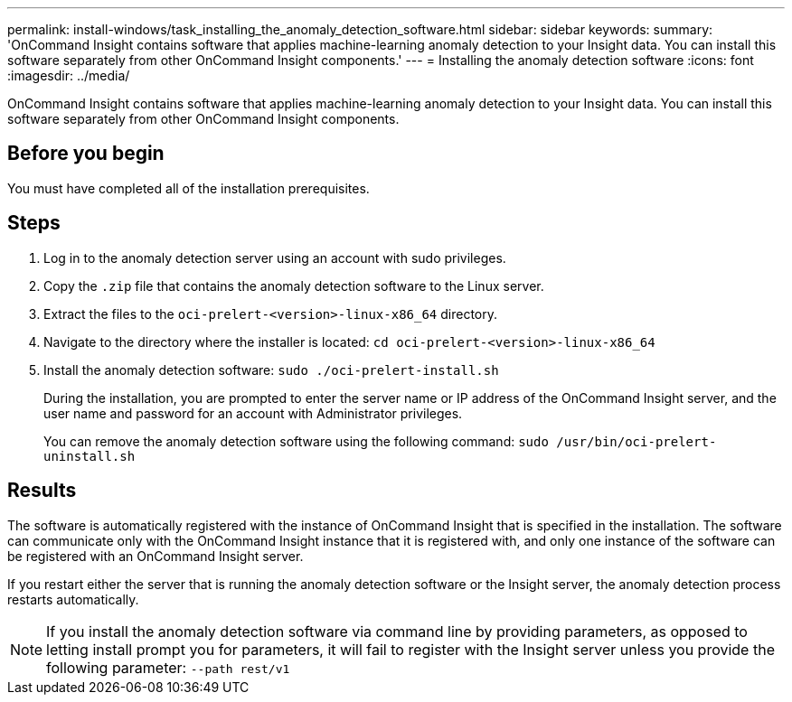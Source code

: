 ---
permalink: install-windows/task_installing_the_anomaly_detection_software.html
sidebar: sidebar
keywords: 
summary: 'OnCommand Insight contains software that applies machine-learning anomaly detection to your Insight data. You can install this software separately from other OnCommand Insight components.'
---
= Installing the anomaly detection software
:icons: font
:imagesdir: ../media/

[.lead]
OnCommand Insight contains software that applies machine-learning anomaly detection to your Insight data. You can install this software separately from other OnCommand Insight components.

== Before you begin

You must have completed all of the installation prerequisites.

== Steps

. Log in to the anomaly detection server using an account with sudo privileges.
. Copy the `.zip` file that contains the anomaly detection software to the Linux server.
. Extract the files to the `oci-prelert-<version>-linux-x86_64` directory.
. Navigate to the directory where the installer is located: `cd oci-prelert-<version>-linux-x86_64`
. Install the anomaly detection software: `sudo ./oci-prelert-install.sh`
+
During the installation, you are prompted to enter the server name or IP address of the OnCommand Insight server, and the user name and password for an account with Administrator privileges.
+
You can remove the anomaly detection software using the following command: `sudo /usr/bin/oci-prelert-uninstall.sh`

== Results

The software is automatically registered with the instance of OnCommand Insight that is specified in the installation. The software can communicate only with the OnCommand Insight instance that it is registered with, and only one instance of the software can be registered with an OnCommand Insight server.

If you restart either the server that is running the anomaly detection software or the Insight server, the anomaly detection process restarts automatically.

[NOTE]
====
If you install the anomaly detection software via command line by providing parameters, as opposed to letting install prompt you for parameters, it will fail to register with the Insight server unless you provide the following parameter: `--path rest/v1`
====
